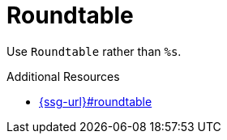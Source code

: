:navtitle: Roundtable
:keywords: reference, rule, Roundtable

= Roundtable

Use `Roundtable` rather than `%s`.

.Additional Resources

* link:{ssg-url}#roundtable[]

